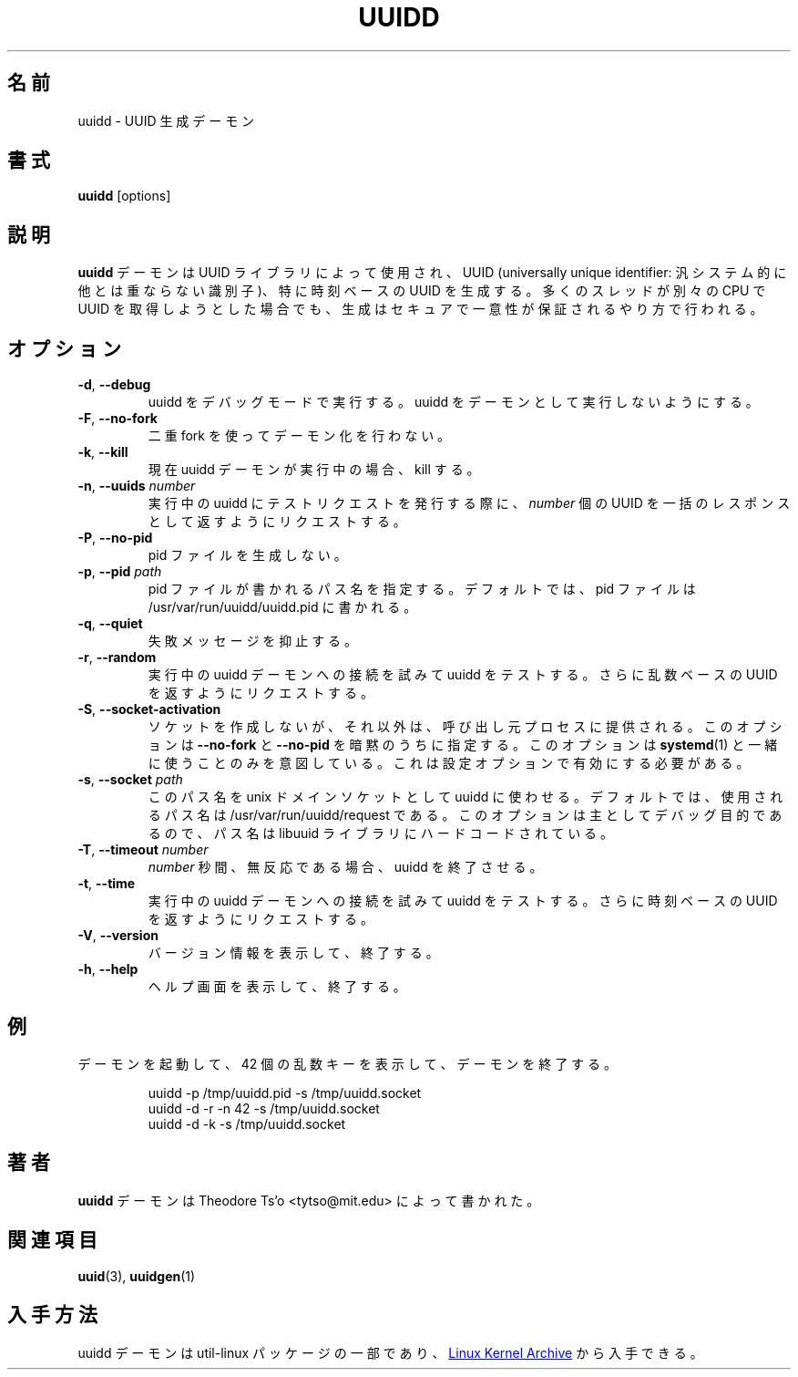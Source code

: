 .\" -*- nroff -*-
.\" Copyright 2007 by Theodore Ts'o.  All Rights Reserved.
.\" This file may be copied under the terms of the GNU Public License.
.\"
.\" Japanese Version Copyright (c) 2020-2021 Yuichi SATO
.\"         all rights reserved.
.\" Translated Sat May  2 03:43:13 JST 2020
.\"         by Yuichi SATO <ysato444@ybb.ne.jp>
.\" Updated & Modified Thu Feb  4 23:08:59 JST 2021 by Yuichi SATO
.\"
.TH UUIDD 8 "July 2014" "util-linux" "System Administration"
.\"O .SH NAME
.SH 名前
.\"O uuidd \- UUID generation daemon
uuidd \- UUID 生成デーモン
.\"O .SH SYNOPSIS
.SH 書式
.B uuidd
[options]
.\"O .SH DESCRIPTION
.SH 説明
.\"O The
.\"O .B uuidd
.\"O daemon is used by the UUID library to generate
.\"O universally unique identifiers (UUIDs), especially time-based UUIDs,
.\"O in a secure and guaranteed-unique fashion, even in the face of large
.\"O numbers of threads running on different CPUs trying to grab UUIDs.
.B uuidd
デーモンは UUID ライブラリによって使用され、
UUID (universally unique identifier: 汎システム的に他とは重ならない識別子)、
特に時刻ベースの UUID を生成する。
多くのスレッドが別々の CPU で UUID を取得しようとした場合でも、
生成はセキュアで一意性が保証されるやり方で行われる。
.\"O .SH OPTIONS
.SH オプション
.TP
.BR \-d , " \-\-debug"
.\"O Run uuidd in debugging mode.  This prevents uuidd from running as a daemon.
uuidd をデバッグモードで実行する。uuidd をデーモンとして実行しないようにする。
.TP
.BR \-F , " \-\-no-fork"
.\"O Do not daemonize using a double-fork.
二重 fork を使ってデーモン化を行わない。
.TP
.BR \-k , " \-\-kill"
.\"O If currently a uuidd daemon is running, kill it.
現在 uuidd デーモンが実行中の場合、kill する。
.TP
.BR \-n , " \-\-uuids " \fInumber\fR
.\"O When issuing a test request to a running uuidd, request a bulk response
.\"O of
.\"O .I number
.\"O UUIDs.
実行中の uuidd にテストリクエストを発行する際に、
.I number
個の UUID を一括のレスポンスとして返すようにリクエストする。
.TP
.BR \-P , " \-\-no-pid"
.\"O Do not create a pid file.
pid ファイルを生成しない。
.TP
.BR \-p , " \-\-pid " \fIpath\fR
.\"O Specify the pathname where the pid file should be written.  By default,
.\"O the pid file is written to /usr/var/run/uuidd/uuidd.pid.
pid ファイルが書かれるパス名を指定する。
デフォルトでは、pid ファイルは /usr/var/run/uuidd/uuidd.pid に書かれる。
.TP
.BR \-q , " \-\-quiet"
.\"O Suppress some failure messages.
失敗メッセージを抑止する。
.TP
.BR \-r , " \-\-random"
.\"O Test uuidd by trying to connect to a running uuidd daemon and
.\"O request it to return a random-based UUID.
実行中の uuidd デーモンへの接続を試みて uuidd をテストする。
さらに乱数ベースの UUID を返すようにリクエストする。
.TP
.BR \-S , " \-\-socket-activation"
.\"O Do not create a socket but instead expect it to be provided by the calling
.\"O process.  This implies \fB\-\-no-fork\fR and \fB\-\-no-pid\fR.  This option is
.\"O intended to be used only with \fBsystemd\fR(1).  It needs to be enabled with
.\"O a configure option.
ソケットを作成しないが、それ以外は、呼び出し元プロセスに
提供される。
このオプションは \fB\-\-no-fork\fR と \fB\-\-no-pid\fR を暗黙のうちに指定する。
このオプションは \fBsystemd\fR(1) と一緒に使うことのみを意図している。
これは設定オプションで有効にする必要がある。
.TP
.BR \-s , " \-\-socket " \fIpath\fR
.\"O Make uuidd use this pathname for the unix-domain socket.  By default, the
.\"O pathname used is /usr/var/run/uuidd/request.  This option is primarily
.\"O for debugging purposes, since the pathname is hard-coded in the libuuid
.\"O library.
このパス名を unix ドメインソケットとして uuidd に使わせる。
デフォルトでは、使用されるパス名は /usr/var/run/uuidd/request である。
このオプションは主としてデバッグ目的であるので、
パス名は libuuid ライブラリにハードコードされている。
.TP
.BR \-T , " \-\-timeout " \fInumber\fR
.\"O Make uuidd exit after \fInumber\fR seconds of inactivity.
\fInumber\fR 秒間、無反応である場合、uuidd を終了させる。
.TP
.BR \-t , " \-\-time"
.\"O Test uuidd by trying to connect to a running uuidd daemon and
.\"O request it to return a time-based UUID.
実行中の uuidd デーモンへの接続を試みて uuidd をテストする。
さらに時刻ベースの UUID を返すようにリクエストする。
.TP
.BR \-V , " \-\-version"
.\"O Output version information and exit.
バージョン情報を表示して、終了する。
.TP
.BR \-h , " \-\-help"
.\"O Display help screen and exit.
ヘルプ画面を表示して、終了する。
.\"O .SH EXAMPLE
.SH 例
.\"O Start up a daemon, print 42 random keys, and then stop the daemon:
デーモンを起動して、42 個の乱数キーを表示して、デーモンを終了する。
.PP
.RS
.nf
uuidd \-p /tmp/uuidd.pid \-s /tmp/uuidd.socket
uuidd \-d \-r \-n 42 \-s /tmp/uuidd.socket
uuidd \-d \-k \-s /tmp/uuidd.socket
.fi
.RE
.\"O .SH AUTHOR
.SH 著者
.\"O The
.\"O .B uuidd
.\"O daemon was written by Theodore Ts'o <tytso@mit.edu>.
.B uuidd
デーモンは Theodore Ts'o <tytso@mit.edu> によって書かれた。
.\"O .SH "SEE ALSO"
.SH 関連項目
.BR uuid (3),
.BR uuidgen (1)
.\"O .SH AVAILABILITY
.SH 入手方法
.\"O The uuidd daemon is part of the util-linux package and is available from the
.\"O .UR https://\:www.kernel.org\:/pub\:/linux\:/utils\:/util-linux/
.\"O Linux Kernel Archive
.\"O .UE .
uuidd デーモンは util-linux パッケージの一部であり、
.UR https://\:www.kernel.org\:/pub\:/linux\:/utils\:/util-linux/
Linux Kernel Archive
.UE
から入手できる。
